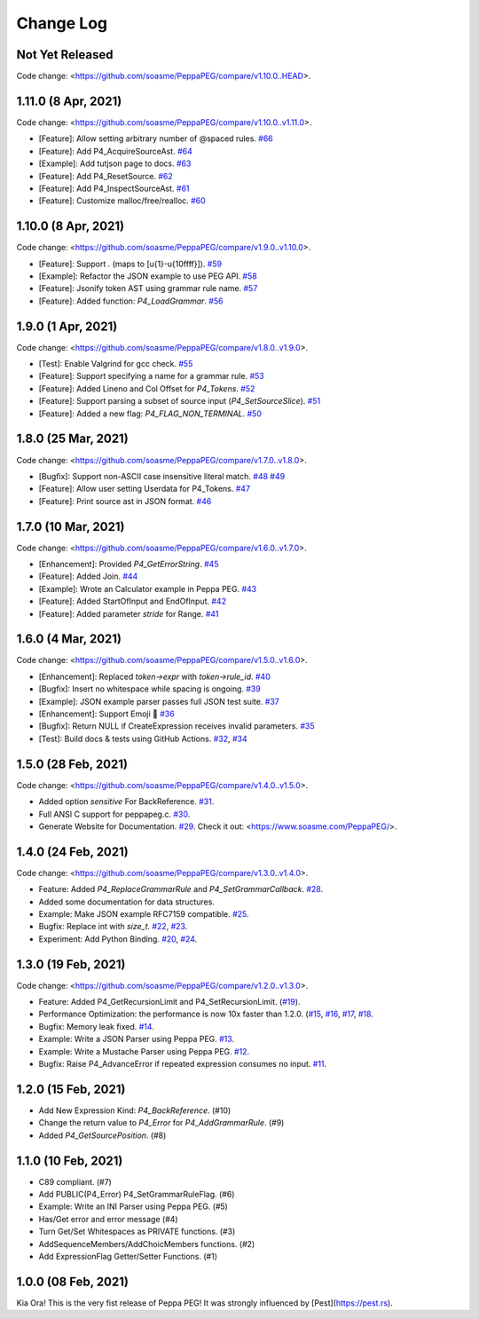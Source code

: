 Change Log
===========

Not Yet Released
----------------

Code change: <https://github.com/soasme/PeppaPEG/compare/v1.10.0..HEAD>.

1.11.0 (8 Apr, 2021)
---------------------

Code change: <https://github.com/soasme/PeppaPEG/compare/v1.10.0..v1.11.0>.

* [Feature]: Allow setting arbitrary number of @spaced rules. `#66 <https://github.com/soasme/PeppaPEG/pull/66>`_
* [Feature]: Add P4_AcquireSourceAst. `#64 <https://github.com/soasme/PeppaPEG/pull/64>`_
* [Example]: Add tutjson page to docs. `#63 <https://github.com/soasme/PeppaPEG/pull/63>`_
* [Feature]: Add P4_ResetSource. `#62 <https://github.com/soasme/PeppaPEG/pull/62>`_
* [Feature]: Add P4_InspectSourceAst. `#61 <https://github.com/soasme/PeppaPEG/pull/61>`_
* [Feature]: Customize malloc/free/realloc. `#60 <https://github.com/soasme/PeppaPEG/pull/60>`_

1.10.0 (8 Apr, 2021)
---------------------

Code change: <https://github.com/soasme/PeppaPEG/compare/v1.9.0..v1.10.0>.

* [Feature]: Support `.` (maps to [\u{1}-\u{10ffff}]). `#59 <https://github.com/soasme/PeppaPEG/pull/59>`_
* [Example]: Refactor the JSON example to use PEG API. `#58 <https://github.com/soasme/PeppaPEG/pull/58>`_
* [Feature]: Jsonify token AST using grammar rule name. `#57 <https://github.com/soasme/PeppaPEG/pull/57>`_
* [Feature]: Added function: `P4_LoadGrammar`. `#56 <https://github.com/soasme/PeppaPEG/pull/56>`_

1.9.0 (1 Apr, 2021)
-------------------

Code change: <https://github.com/soasme/PeppaPEG/compare/v1.8.0..v1.9.0>.

* [Test]: Enable Valgrind for gcc check. `#55 <https://github.com/soasme/PeppaPEG/pull/55>`_
* [Feature]: Support specifying a name for a grammar rule. `#53 <https://github.com/soasme/PeppaPEG/pull/53>`_
* [Feature]: Added Lineno and Col Offset for `P4_Tokens`. `#52 <https://github.com/soasme/PeppaPEG/pull/52>`_
* [Feature]: Support parsing a subset of source input (`P4_SetSourceSlice`). `#51 <https://github.com/soasme/PeppaPEG/pull/51/>`_
* [Feature]: Added a new flag: `P4_FLAG_NON_TERMINAL`. `#50 <https://github.com/soasme/PeppaPEG/pull/50>`_

1.8.0 (25 Mar, 2021)
--------------------

Code change: <https://github.com/soasme/PeppaPEG/compare/v1.7.0..v1.8.0>.

* [Bugfix]: Support non-ASCII case insensitive literal match. `#48 <https://github.com/soasme/PeppaPEG/pull/48>`_ `#49 <https://github.com/soasme/PeppaPEG/pull/49>`_
* [Feature]: Allow user setting Userdata for P4_Tokens. `#47 <https://github.com/soasme/PeppaPEG/pull/47>`_
* [Feature]: Print source ast in JSON format. `#46 <https://github.com/soasme/PeppaPEG/pull/46>`_

1.7.0 (10 Mar, 2021)
--------------------

Code change: <https://github.com/soasme/PeppaPEG/compare/v1.6.0..v1.7.0>.

* [Enhancement]: Provided `P4_GetErrorString`. `#45 <https://github.com/soasme/PeppaPEG/pull/45>`_
* [Feature]: Added Join. `#44 <https://github.com/soasme/PeppaPEG/pull/44>`_
* [Example]: Wrote an Calculator example in Peppa PEG. `#43 <https://github.com/soasme/PeppaPEG/pull/43>`_
* [Feature]: Added StartOfInput and EndOfInput. `#42 <https://github.com/soasme/PeppaPEG/pull/42>`_
* [Feature]: Added parameter `stride` for Range. `#41 <https://github.com/soasme/PeppaPEG/pull/41>`_

1.6.0 (4 Mar, 2021)
-------------------

Code change: <https://github.com/soasme/PeppaPEG/compare/v1.5.0..v1.6.0>.

* [Enhancement]: Replaced `token->expr` with `token->rule_id`. `#40 <https://github.com/soasme/PeppaPEG/pull/40>`_
* [Bugfix]: Insert no whitespace while spacing is ongoing. `#39 <https://github.com/soasme/PeppaPEG/pull/39>`_
* [Example]: JSON example parser passes full JSON test suite. `#37 <https://github.com/soasme/PeppaPEG/pull/37>`_
* [Enhancement]: Support Emoji 🐷 `#36 <https://github.com/soasme/PeppaPEG/pull/36>`_
* [Bugfix]: Return NULL if CreateExpression receives invalid parameters. `#35 <https://github.com/soasme/PeppaPEG/pull/35>`_
* [Test]: Build docs & tests using GitHub Actions. `#32 <https://github.com/soasme/PeppaPEG/pull/32>`_, `#34 <https://github.com/soasme/PeppaPEG/pull/34>`_


1.5.0 (28 Feb, 2021)
--------------------

Code change: <https://github.com/soasme/PeppaPEG/compare/v1.4.0..v1.5.0>.

* Added option `sensitive` For BackReference. `#31 <https://github.com/soasme/PeppaPEG/pull/31>`_.
* Full ANSI C support for peppapeg.c. `#30 <https://github.com/soasme/PeppaPEG/pull/30>`_.
* Generate Website for Documentation. `#29 <https://github.com/soasme/PeppaPEG/pull/29>`_.
  Check it out: <https://www.soasme.com/PeppaPEG/>.

1.4.0 (24 Feb, 2021)
--------------------

Code change: <https://github.com/soasme/PeppaPEG/compare/v1.3.0..v1.4.0>.

* Feature: Added `P4_ReplaceGrammarRule` and `P4_SetGrammarCallback`. `#28 <https://github.com/soasme/PeppaPEG/pull/28/>`_.
* Added some documentation for data structures.
* Example: Make JSON example RFC7159 compatible. `#25 <https://github.com/soasme/PeppaPEG/pull/25>`_.
* Bugfix: Replace int with `size_t`. `#22 <https://github.com/soasme/PeppaPEG/pull/22>`_, `#23 <https://github.com/soasme/PeppaPEG/pull/23>`_.
* Experiment: Add Python Binding. `#20 <https://github.com/soasme/PeppaPEG/pull/20>`_, `#24 <https://github.com/soasme/PeppaPEG/pull/24>`_.

1.3.0 (19 Feb, 2021)
---------------------

Code change: <https://github.com/soasme/PeppaPEG/compare/v1.2.0..v1.3.0>.

* Feature: Added P4_GetRecursionLimit and P4_SetRecursionLimit. (`#19 <https://github.com/soasme/PeppaPEG/pull/19>`_).
* Performance Optimization: the performance is now 10x faster than 1.2.0. (`#15 <https://github.com/soasme/PeppaPEG/pull/15>`_, `#16 <https://github.com/soasme/PeppaPEG/pull/16>`_, `#17 <https://github.com/soasme/PeppaPEG/pull/17>`_, `#18 <https://github.com/soasme/PeppaPEG/pull/18>`_.
* Bugfix: Memory leak fixed. `#14 <https://github.com/soasme/PeppaPEG/pull/14>`_.
* Example: Write a JSON Parser using Peppa PEG. `#13 <https://github.com/soasme/PeppaPEG/pull/13>`_.
* Example: Write a Mustache Parser using Peppa PEG. `#12 <https://github.com/soasme/PeppaPEG/pull/12>`_.
* Bugfix: Raise P4_AdvanceError if repeated expression consumes no input. `#11 <https://github.com/soasme/PeppaPEG/pull/11>`_.

1.2.0 (15 Feb, 2021)
---------------------

* Add New Expression Kind: `P4_BackReference`. (#10)
* Change the return value to `P4_Error` for `P4_AddGrammarRule`. (#9)
* Added `P4_GetSourcePosition`. (#8)

1.1.0 (10 Feb, 2021)
---------------------

* C89 compliant. (#7)
* Add PUBLIC(P4_Error) P4_SetGrammarRuleFlag. (#6)
* Example: Write an INI Parser using Peppa PEG. (#5)
* Has/Get error and error message (#4)
* Turn Get/Set Whitespaces as PRIVATE functions. (#3)
* AddSequenceMembers/AddChoicMembers functions. (#2)
* Add ExpressionFlag Getter/Setter Functions. (#1)


1.0.0 (08 Feb, 2021)
---------------------

Kia Ora! This is the very fist release of Peppa PEG! It was strongly influenced by [Pest](https://pest.rs).
